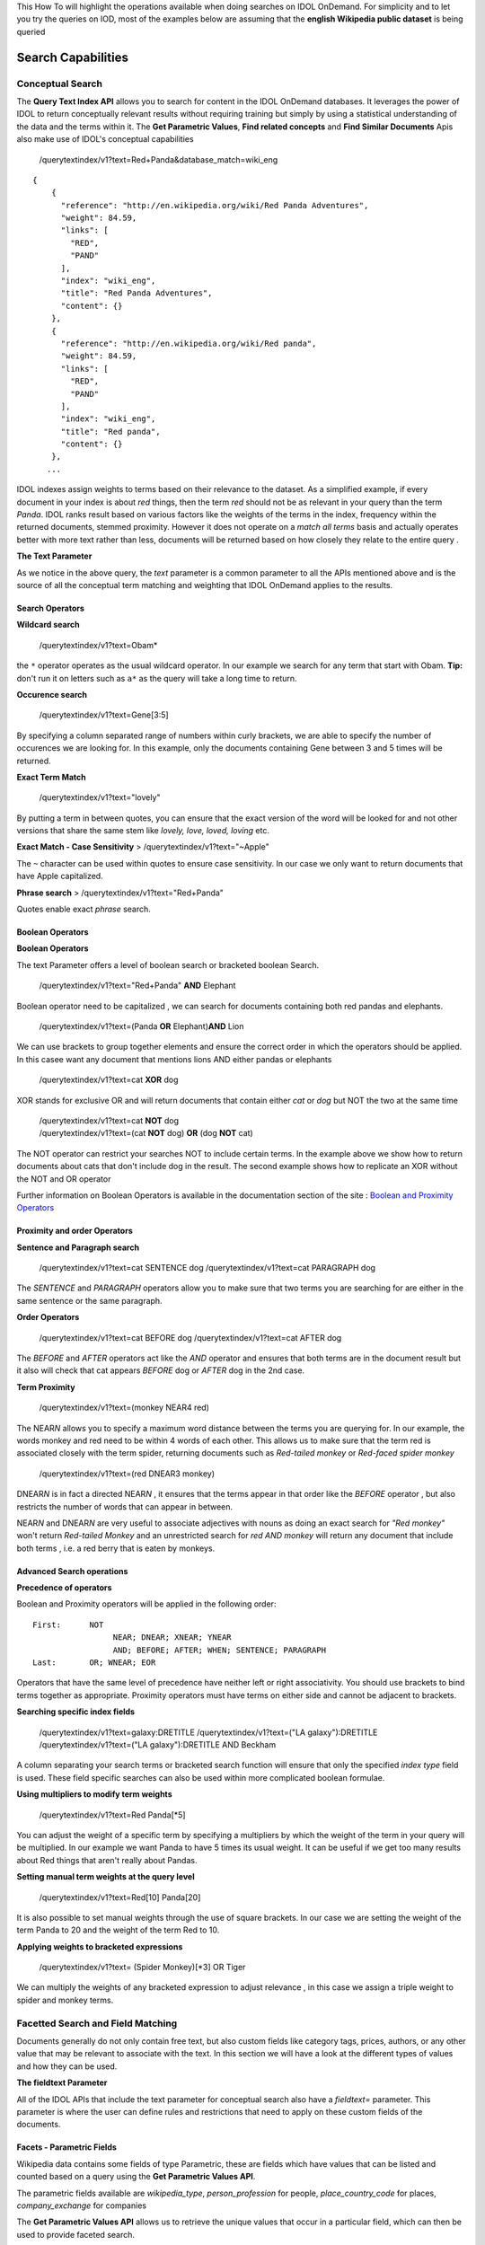 This How To will highlight the operations available when doing searches
on IDOL OnDemand. For simplicity and to let you try the queries on IOD,
most of the examples below are assuming that the **english Wikipedia
public dataset** is being queried

Search Capabilities
-----------------


Conceptual Search
====================

The **Query Text Index API** allows you to search for content in the
IDOL OnDemand databases. It leverages the power of IDOL to return
conceptually relevant results without requiring training but simply by
using a statistical understanding of the data and the terms within it.
The **Get Parametric Values**, **Find related concepts** and **Find
Similar Documents** Apis also make use of IDOL's conceptual capabilities

    /querytextindex/v1?text=Red+Panda&database\_match=wiki\_eng

::

    {
        {
          "reference": "http://en.wikipedia.org/wiki/Red Panda Adventures",
          "weight": 84.59,
          "links": [
            "RED",
            "PAND"
          ],
          "index": "wiki_eng",
          "title": "Red Panda Adventures",
          "content": {}
        },
        {
          "reference": "http://en.wikipedia.org/wiki/Red panda",
          "weight": 84.59,
          "links": [
            "RED",
            "PAND"
          ],
          "index": "wiki_eng",
          "title": "Red panda",
          "content": {}
        },
       ...

IDOL indexes assign weights to terms based on their relevance to the
dataset. As a simplified example, if every document in your index is
about *red* things, then the term *red* should not be as relevant in
your query than the term *Panda*. IDOL ranks result based on various
factors like the weights of the terms in the index, frequency within the
returned documents, stemmed proximity. However it does not operate on a
*match all terms* basis and actually operates better with more text
rather than less, documents will be returned based on how closely they
relate to the entire query .

**The Text Parameter**

As we notice in the above query, the *text* parameter is a common
parameter to all the APIs mentioned above and is the source of all the
conceptual term matching and weighting that IDOL OnDemand applies to the
results.

Search Operators
~~~~~~~~~~~~~~~~~~~~~~

**Wildcard search**

    /querytextindex/v1?text=Obam\*

the ``*`` operator operates as the usual wildcard operator. In our
example we search for any term that start with Obam. **Tip:** don't run
it on letters such as ``a*`` as the query will take a long time to
return.

**Occurence search**

    /querytextindex/v1?text=Gene[3:5]

By specifying a column separated range of numbers within curly brackets,
we are able to specify the number of occurences we are looking for. In
this example, only the documents containing Gene between 3 and 5 times
will be returned.

**Exact Term Match**

    /querytextindex/v1?text="lovely"

By putting a term in between quotes, you can ensure that the exact
version of the word will be looked for and not other versions that share
the same stem like *lovely, love, loved, loving* etc.

**Exact Match - Case Sensitivity** > /querytextindex/v1?text="~Apple"

The ``~`` character can be used within quotes to ensure case
sensitivity. In our case we only want to return documents that have
Apple capitalized.

**Phrase search** > /querytextindex/v1?text="Red+Panda"

Quotes enable exact *phrase* search.

Boolean Operators
~~~~~~~~~~~~~~~~~~~~~~


**Boolean Operators**

The text Parameter offers a level of boolean search or bracketed boolean
Search.

    /querytextindex/v1?text="Red+Panda" **AND** Elephant

Boolean operator need to be capitalized , we can search for documents
containing both red pandas and elephants.

    /querytextindex/v1?text=(Panda **OR** Elephant)\ **AND** Lion

We can use brackets to group together elements and ensure the correct
order in which the operators should be applied. In this casee want any
document that mentions lions AND either pandas or elephants

    /querytextindex/v1?text=cat **XOR** dog

XOR stands for exclusive OR and will return documents that contain
either *cat* or *dog* but NOT the two at the same time

    | /querytextindex/v1?text=cat **NOT** dog
    | /querytextindex/v1?text=(cat **NOT** dog) **OR** (dog **NOT** cat)

The NOT operator can restrict your searches NOT to include certain
terms. In the example above we show how to return documents about cats
that don't include dog in the result. The second example shows how to
replicate an XOR without the NOT and OR operator

Further information on Boolean Operators is available in the
documentation section of the site : `Boolean and Proximity
Operators <https://www.idolondemand.com/developer/docs/BooleanProximityOperators.html>`__

Proximity and order Operators
~~~~~~~~~~~~~~~~~~~~~~


**Sentence and Paragraph search**

    /querytextindex/v1?text=cat SENTENCE dog /querytextindex/v1?text=cat
    PARAGRAPH dog

The *SENTENCE* and *PARAGRAPH* operators allow you to make sure that two
terms you are searching for are either in the same sentence or the same
paragraph.

**Order Operators**

    /querytextindex/v1?text=cat BEFORE dog /querytextindex/v1?text=cat
    AFTER dog

The *BEFORE* and *AFTER* operators act like the *AND* operator and
ensures that both terms are in the document result but it also will
check that cat appears *BEFORE* dog or *AFTER* dog in the 2nd case.

**Term Proximity**

    /querytextindex/v1?text=(monkey NEAR4 red)

The NEAR\ *N* allows you to specify a maximum word distance between the
terms you are querying for. In our example, the words monkey and red
need to be within 4 words of each other. This allows us to make sure
that the term red is associated closely with the term spider, returning
documents such as *Red-tailed monkey* or *Red-faced spider monkey*

    /querytextindex/v1?text=(red DNEAR3 monkey)

DNEAR\ *N* is in fact a directed NEAR\ *N* , it ensures that the terms
appear in that order like the *BEFORE* operator , but also restricts the
number of words that can appear in between.

NEAR\ *N* and DNEAR\ *N* are very useful to associate adjectives with
nouns as doing an exact search for *"Red monkey"* won't return
*Red-tailed Monkey* and an unrestricted search for *red AND monkey* will
return any document that include both terms , i.e. a red berry that is
eaten by monkeys.

Advanced Search operations
~~~~~~~~~~~~~~~~~~~~~~


**Precedence of operators**

Boolean and Proximity operators will be applied in the following order:

::

    First:      NOT
                     NEAR; DNEAR; XNEAR; YNEAR
                     AND; BEFORE; AFTER; WHEN; SENTENCE; PARAGRAPH
    Last:       OR; WNEAR; EOR

Operators that have the same level of precedence have neither left or
right associativity. You should use brackets to bind terms together as
appropriate. Proximity operators must have terms on either side and
cannot be adjacent to brackets.

**Searching specific index fields**

    /querytextindex/v1?text=galaxy:DRETITLE /querytextindex/v1?text=("LA
    galaxy"):DRETITLE /querytextindex/v1?text=("LA galaxy"):DRETITLE AND
    Beckham

A column separating your search terms or bracketed search function will
ensure that only the specified *index type* field is used. These field
specific searches can also be used within more complicated boolean
formulae.

**Using multipliers to modify term weights**

    /querytextindex/v1?text=Red Panda[\*5]

You can adjust the weight of a specific term by specifying a multipliers
by which the weight of the term in your query will be multiplied. In our
example we want Panda to have 5 times its usual weight. It can be useful
if we get too many results about Red things that aren't really about
Pandas.

**Setting manual term weights at the query level**

    /querytextindex/v1?text=Red[10] Panda[20]

It is also possible to set manual weights through the use of square
brackets. In our case we are setting the weight of the term Panda to 20
and the weight of the term Red to 10.

**Applying weights to bracketed expressions**

    /querytextindex/v1?text= (Spider Monkey)[\*3] OR Tiger

We can multiply the weights of any bracketed expression to adjust
relevance , in this case we assign a triple weight to spider and monkey
terms.

Facetted Search and Field Matching
====================

Documents generally do not only contain free text, but also custom
fields like category tags, prices, authors, or any other value that may
be relevant to associate with the text. In this section we will have a
look at the different types of values and how they can be used.

**The fieldtext Parameter**

All of the IDOL APIs that include the text parameter for conceptual
search also have a *fieldtext=* parameter. This parameter is where the
user can define rules and restrictions that need to apply on these
custom fields of the documents.

Facets - Parametric Fields
~~~~~~~~~~~~~~~~

Wikipedia data contains some fields of type Parametric, these are fields
which have values that can be listed and counted based on a query using
the **Get Parametric Values API**.

The parametric fields available are *wikipedia\_type*,
*person\_profession* for people, *place\_country\_code* for places,
*company\_exchange* for companies

The **Get Parametric Values API** allows us to retrieve the unique
values that occur in a particular field, which can then be used to
provide faceted search.

For example, with a color parametric field, you can use te API to
retrieve all the color values that occur in a search, and the
corresponding counts. A common use for this information is to provide
filters to a search

    /getparametricvalues/v1?index=wiki\_eng&field\_name=wikipedia\_type

.. code:: language-json

    {
      "WIKIPEDIA_TYPE": {
        "PERSON": 1126163,
        "PLACE": 515896,
        "MUSICAL ALBUM": 113211,
        "SPECIES": 242170,
        "COMPANY": 77766,
        "FILM": 94852,
        "SONG": 55061,
        "BOOK": 46433,
        "VIDEO GAME": 16559,
        "GEOGRAPHICAL FEATURE": 90180,
        "PLAY": 6670
      }
    }

In this example we use the wikipedia dataset and the WIKIPEDIA\_TYPE to
offer total counts for each WIKIPEDIA\_TYPE Value.

**Facetted Search**

The **Get Parametric Values API** offers many of the search
functionalities of the **Query Text Index API** such as the *text=*
parameter as well as the *fieldtext=* operator, which will discuss
further in this How To

This means that if I want to run the same query as above but only on
documents about cats and dogs, I would simply have to run

    /getparametricvalues/v1?index=wiki\_eng&field\_name=wikipedia\_type&**text=**\ cats
    AND dogs

.. code:: language-json

    {
      "WIKIPEDIA_TYPE": {
        "PERSON": 32738,
        "MUSICAL ALBUM": 4885,
        "BOOK": 3704,
        "FILM": 6012,
        "COMPANY": 3119,
        "SONG": 2079,
        "VIDEO GAME": 1158,
        "PLACE": 6280,
        "GEOGRAPHICAL FEATURE": 1302,
        "SPECIES": 2835,
        "PLAY": 441
      }
    }

These fields can be used in search implementations to provide a list of
all the available values for certain queries so that queries can then be
filtered based on these *facets*

Text match selectors
~~~~~~~~~~~~~~~~~~~~

**Matching a single value**

    /querytextindex/v1?text=Painting&**fieldtext=**\ MATCH{PERSON}:WIKIPEDIA\_TYPE

Since we have shown above that PERSON is a parametric entry for the
WIKIPEDIA\_TYPE field, we can run a search for all the documents that
relate to painting that are of type *PERSON*.

    /getparametricvalues/v1?index=wiki\_eng&field\_name=**person\_profession**\ &text=painting&\ **fieldtext=**\ MATCH{PERSON}:WIKIPEDIA\_TYPE

The previous query did not give us all the *painters* however, so we can
run another parametric query to find the list of the professions that
get returned from our query of Persons related to painting.

.. code:: language-json

    {
      "PERSON_PROFESSION": {
        "PAINTER": 4409,
        "PHOTOGRAPHER": 52,
        ...
       }
    }

It seems Painter is the value that we want

    /querytextindex/v1?text=Painting&**fieldtext=**\ MATCH{PERSON}:WIKIPEDIA\_TYPE
    **AND** MATCH{PAINTER}:PERSON\_PROFESSION

While it may be redundant in this case, as the entries with a
PERSON\_PROFESSION should also be of type PERSON, we can use boolean
operators in the fieltext parameter. Our example if finally retrieving
all the Painters related to *painting* .

**Matching multiple values**

    /querytextindex/v1?text=Painting&**fieldtext=**\ MATCHALL{PAINTER,SCULPTOR}:PERSON\_PROFESSION

It could be that we want to get all the people who were BOTH painters
and sculptors, the MATCHALL operator ensure that each of the values
specified has a match in the documents returned.

**Matching a value exclusively**

    /querytextindex/v1?text=Painting&**fieldtext=**\ MATCHCOVER{PAINTER}:PERSON\_PROFESSION

Should we want the people who were ONLY painters, the MATCHCOVER
specifier will make sure that all values of the PERSON\_PROFESSION field
match *PAINTER*

**Excluding Matches**

    /querytextindex/v1?text=Painting&**fieldtext=**\ NOTMATCH{PAINTER}:PERSON\_PROFESSION

NOTMATCH does what it says, the value specified will NOT be present in
any of the specified fields for the results returned.

Numeric Search
====================

When dealing with Numeric type fields, many numeric operations are
possible

    /querytextindex/v1?text=\*&fieldtext=**GREATER{1000000}**:PLACE\_POPULATION

We can look for places with more than a million people.

    /querytextindex/v1?text=\*&fieldtext=**LESS{100000}**:PLACE\_POPULATION

We can look for places with less than 100000 people.

    /querytextindex/v1?text=\*&fieldtext=**EQUAL{1061235}**:PLACE\_POPULATION

We can look for documents with population exactly equal to 1061235.

    /querytextindex/v1?text=\*&fieldtext=**NRANGE{12,26}**:PLACE\_POPULATION

We can look for documents with population between 12 and 26

Geo/Coordinate Search
====================

Numeric fields can define many things, like population or prices,
however, two numeric fields paired together can also indicate
coordinates.

    querytextindex/v1?text=\*&fieldtext=\ **DISTCARTESIAN**\ {40,-100,2}:X:Y
    querytextindex/v1?text=\*&fieldtext=\ **DISTCARTESIAN**\ {x,y,radius}:X:Y

    querytextindex/v1?text=\*&fieldtext=\ **DISTSPHERICAL**\ {40,-100,2}:LAT:LON
    querytextindex/v1?text=\*&fieldtext=\ **DISTSPHERICAL**\ {lat,lon,radius
    in KM}:LAT:LON

Places indexed in the wikipedia dataset have LAT and LON fields,
indicating their approximate coordinates. DISTCARTESIAN will treat the
coordinates as it would in a two-dimensional plane with the distance
being the units on that plane. However DISTSPHERICAL will assume it is
provided spherical coordinates and a radius in KM, it is very useful to
find places in the vicinity of another.

Date Search
====================

Date fields allow for useful date filtering on the results.

    /querytextindex/v1?text=\*&fieldtext=**GTNOW{}**:CREATED\_DATE
    /querytextindex/v1?text=\*&fieldtext=**LTNOW{}**:CREATED\_DATE

*GTNOW* and *LTNOW* let you restrict for articles created in the past ,
or the future !

    /querytextindex/v1?text=\*&fieldtext=**RANGE{-7,0}**:CREATED\_DATE

The RANGE operator lets you specify exact time range for which the
specified DATE field will be checked against. In our example we want
CREATED\_DATE to be within 7 days in the past.

Other allowed date syntaxes are as below:

-  *D+/M+/#YY+* , *HH:NN:SS D+/M+/#YY+* *HH:NN:SS D+/M+/#YY+ #ADBC* Are
   allowed date formats for the operator
-  N : for number of days , as in the example above
-  Ne : for epoch times
-  Ns : for a negative or positive number of seconds from now.

Other Operations
====================



**Boolean operators in fieldtext**

The fieldtext operator supports the three basic boolean operators NOT,
AND and OR.

    /querytextindex/v1?text=Painting&fieldtext=MATCH{PERSON}:WIKIPEDIA\_TYPE
    **AND** MATCH{PAINTER}:PERSON\_PROFESSION

    /querytextindex/v1?text=\*&fieldtext=**GREATER{1000000}**:PLACE\_POPULATION
    **OR** **DISTCARTESIAN**\ {50,-10,2}:LAT:LON

**Field Existence** >
/querytextindex/v1?text=\*&fieldtext=**EXISTS{}**:PLACE\_POPULATION >
/querytextindex/v1?text=\*&fieldtext=**EMPTY{}**:PLACE\_POPULATION

The EXISTS Operator allows us to ensure that a field is present in the
result. Here we are only returning documents that have the field
PLACE\_POPULATION. The oppositve EMPTY will return results if the field
value is empty or if the field doesn't exist.

Note: NOT+EXISTS{} will return results only if the field doesn't exist (
an empty value counts as EXISTS )
